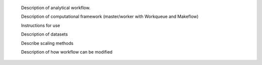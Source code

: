 

        Description of analytical workflow.

        Description of computational framework (master/worker with Workqueue and Makeflow)

        Instructions for use

        Description of datasets

        Describe scaling methods

        Description of how workflow can be modified
